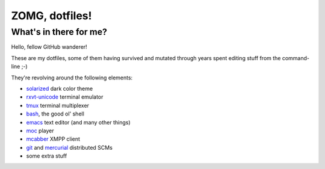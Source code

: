 ZOMG, dotfiles!
===============

What's in there for me?
-----------------------

Hello, fellow GitHub wanderer!

These are my dotfiles, some of them having survived and mutated through years
spent editing stuff from the command-line ;-)

They're revolving around the following elements:

* `solarized`_ dark color theme
* `rxvt-unicode`_ terminal emulator
* `tmux`_ terminal multiplexer
* `bash`_, the good ol' shell
* `emacs`_ text editor (and many other things)
* `moc`_ player
* `mcabber`_ XMPP client
* `git`_ and `mercurial`_ distributed SCMs
* some extra stuff

.. _bash: https://www.gnu.org/software/bash/
.. _emacs: https://www.gnu.org/software/emacs/
.. _git: http://git-scm.com/
.. _mcabber: http://mcabber.com/
.. _mercurial: https://www.mercurial-scm.org/
.. _moc: http://moc.daper.net/
.. _rxvt-unicode: http://software.schmorp.de/pkg/rxvt-unicode.html
.. _solarized: http://ethanschoonover.com/solarized
.. _tmux: https://tmux.github.io/

.. image:: http://www.wtfpl.net/wp-content/uploads/2012/12/wtfpl-badge-4.png
   :target: http://www.wtfpl.net/
   :alt: WTFPL - What The Fuck Public License
